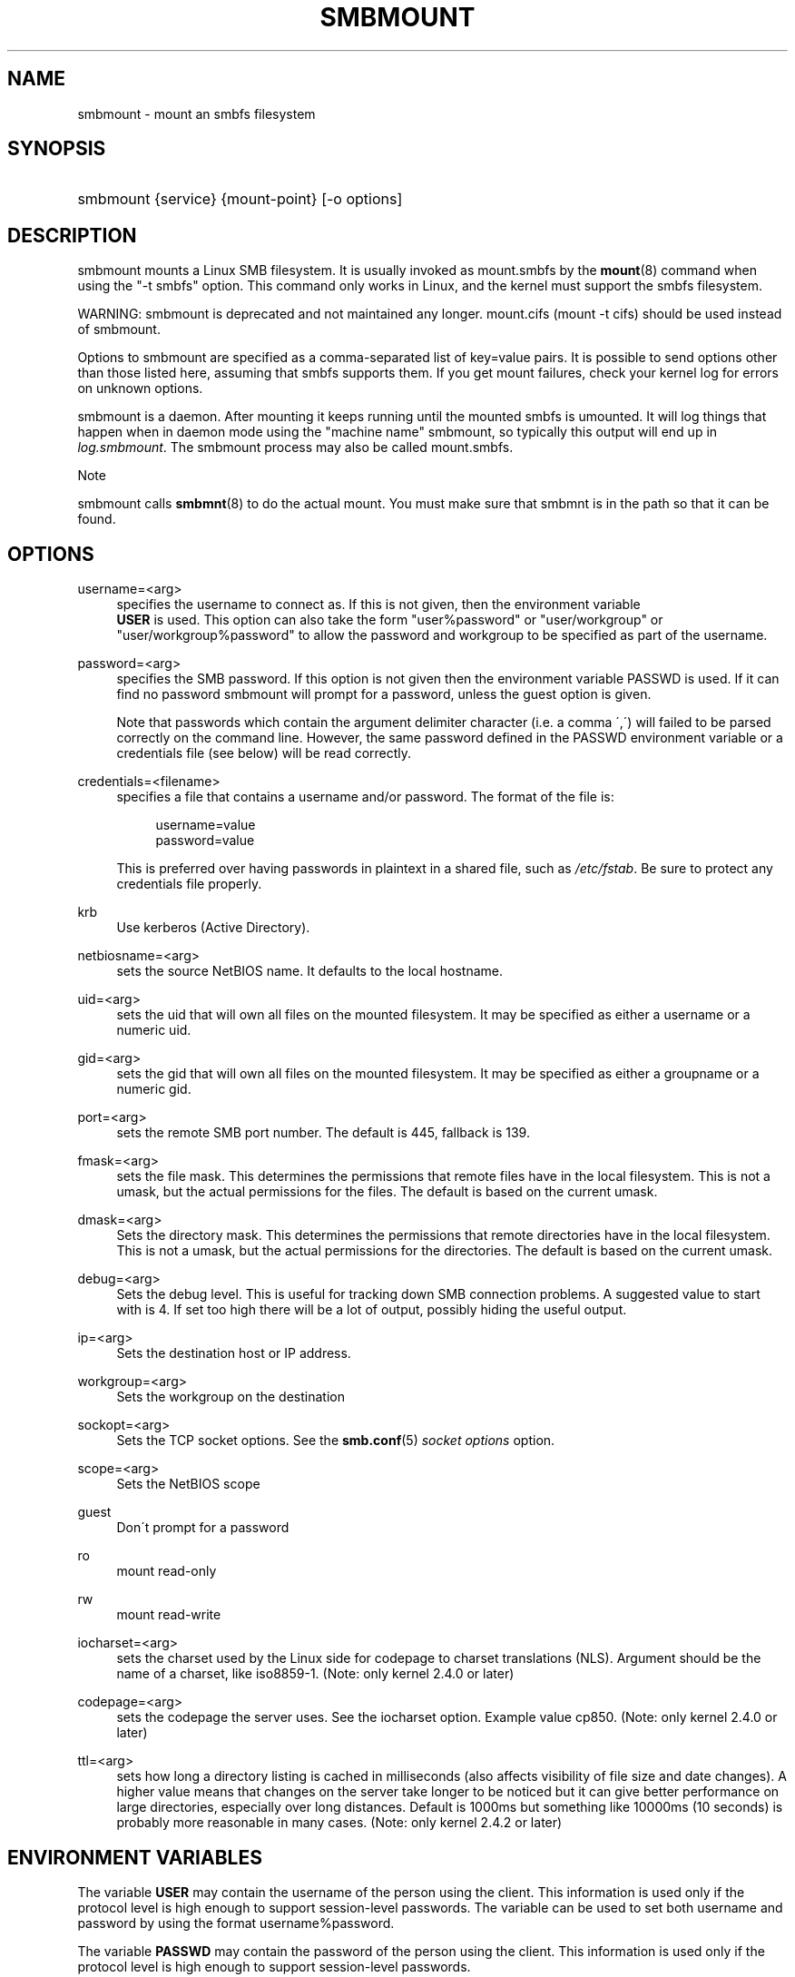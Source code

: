 .\"     Title: smbmount
.\"    Author: 
.\" Generator: DocBook XSL Stylesheets v1.73.2 <http://docbook.sf.net/>
.\"      Date: 01/19/2009
.\"    Manual: 
.\"    Source: 
.\"
.TH "SMBMOUNT" "8" "01/19/2009" "" ""
.\" disable hyphenation
.nh
.\" disable justification (adjust text to left margin only)
.ad l
.SH "NAME"
smbmount - mount an smbfs filesystem
.SH "SYNOPSIS"
.HP 1
smbmount {service} {mount\-point} [\-o\ options]
.SH "DESCRIPTION"
.PP
smbmount
mounts a Linux SMB filesystem\. It is usually invoked as
mount\.smbfs
by the
\fBmount\fR(8)
command when using the "\-t smbfs" option\. This command only works in Linux, and the kernel must support the smbfs filesystem\.
.PP
WARNING:
smbmount
is deprecated and not maintained any longer\.
mount\.cifs
(mount \-t cifs) should be used instead of
smbmount\.
.PP
Options to
smbmount
are specified as a comma\-separated list of key=value pairs\. It is possible to send options other than those listed here, assuming that smbfs supports them\. If you get mount failures, check your kernel log for errors on unknown options\.
.PP
smbmount
is a daemon\. After mounting it keeps running until the mounted smbfs is umounted\. It will log things that happen when in daemon mode using the "machine name" smbmount, so typically this output will end up in
\fIlog\.smbmount\fR\. The
smbmount
process may also be called mount\.smbfs\.
.sp
.it 1 an-trap
.nr an-no-space-flag 1
.nr an-break-flag 1
.br
Note
.PP

smbmount
calls
\fBsmbmnt\fR(8)
to do the actual mount\. You must make sure that
smbmnt
is in the path so that it can be found\.
.SH "OPTIONS"
.PP
username=<arg>
.RS 4
specifies the username to connect as\. If this is not given, then the environment variable
\fB USER\fR
is used\. This option can also take the form "user%password" or "user/workgroup" or "user/workgroup%password" to allow the password and workgroup to be specified as part of the username\.
.RE
.PP
password=<arg>
.RS 4
specifies the SMB password\. If this option is not given then the environment variable
PASSWD
is used\. If it can find no password
smbmount
will prompt for a password, unless the guest option is given\.
.sp
Note that passwords which contain the argument delimiter character (i\.e\. a comma \',\') will failed to be parsed correctly on the command line\. However, the same password defined in the PASSWD environment variable or a credentials file (see below) will be read correctly\.
.RE
.PP
credentials=<filename>
.RS 4
specifies a file that contains a username and/or password\. The format of the file is:
.sp
.RS 4
.nf
username=value
password=value
.fi
.RE
.sp
This is preferred over having passwords in plaintext in a shared file, such as
\fI/etc/fstab\fR\. Be sure to protect any credentials file properly\.
.RE
.PP
krb
.RS 4
Use kerberos (Active Directory)\.
.RE
.PP
netbiosname=<arg>
.RS 4
sets the source NetBIOS name\. It defaults to the local hostname\.
.RE
.PP
uid=<arg>
.RS 4
sets the uid that will own all files on the mounted filesystem\. It may be specified as either a username or a numeric uid\.
.RE
.PP
gid=<arg>
.RS 4
sets the gid that will own all files on the mounted filesystem\. It may be specified as either a groupname or a numeric gid\.
.RE
.PP
port=<arg>
.RS 4
sets the remote SMB port number\. The default is 445, fallback is 139\.
.RE
.PP
fmask=<arg>
.RS 4
sets the file mask\. This determines the permissions that remote files have in the local filesystem\. This is not a umask, but the actual permissions for the files\. The default is based on the current umask\.
.RE
.PP
dmask=<arg>
.RS 4
Sets the directory mask\. This determines the permissions that remote directories have in the local filesystem\. This is not a umask, but the actual permissions for the directories\. The default is based on the current umask\.
.RE
.PP
debug=<arg>
.RS 4
Sets the debug level\. This is useful for tracking down SMB connection problems\. A suggested value to start with is 4\. If set too high there will be a lot of output, possibly hiding the useful output\.
.RE
.PP
ip=<arg>
.RS 4
Sets the destination host or IP address\.
.RE
.PP
workgroup=<arg>
.RS 4
Sets the workgroup on the destination
.RE
.PP
sockopt=<arg>
.RS 4
Sets the TCP socket options\. See the
\fBsmb.conf\fR(5)
\fIsocket options\fR
option\.
.RE
.PP
scope=<arg>
.RS 4
Sets the NetBIOS scope
.RE
.PP
guest
.RS 4
Don\'t prompt for a password
.RE
.PP
ro
.RS 4
mount read\-only
.RE
.PP
rw
.RS 4
mount read\-write
.RE
.PP
iocharset=<arg>
.RS 4
sets the charset used by the Linux side for codepage to charset translations (NLS)\. Argument should be the name of a charset, like iso8859\-1\. (Note: only kernel 2\.4\.0 or later)
.RE
.PP
codepage=<arg>
.RS 4
sets the codepage the server uses\. See the iocharset option\. Example value cp850\. (Note: only kernel 2\.4\.0 or later)
.RE
.PP
ttl=<arg>
.RS 4
sets how long a directory listing is cached in milliseconds (also affects visibility of file size and date changes)\. A higher value means that changes on the server take longer to be noticed but it can give better performance on large directories, especially over long distances\. Default is 1000ms but something like 10000ms (10 seconds) is probably more reasonable in many cases\. (Note: only kernel 2\.4\.2 or later)
.RE
.SH "ENVIRONMENT VARIABLES"
.PP
The variable
\fBUSER\fR
may contain the username of the person using the client\. This information is used only if the protocol level is high enough to support session\-level passwords\. The variable can be used to set both username and password by using the format username%password\.
.PP
The variable
\fBPASSWD\fR
may contain the password of the person using the client\. This information is used only if the protocol level is high enough to support session\-level passwords\.
.PP
The variable
\fBPASSWD_FILE\fR
may contain the pathname of a file to read the password from\. A single line of input is read and used as the password\.
.SH "OTHER COMMANDS"
.PP
File systems that have been mounted using the
smbmount
can be unmounted using the
smbumount
or the UNIX system
umount
command\.
.SH "BUGS"
.PP
Passwords and other options containing , can not be handled\. For passwords an alternative way of passing them is in a credentials file or in the PASSWD environment\.
.PP
The credentials file does not handle usernames or passwords with leading space\.
.PP
One smbfs bug is important enough to mention here, even if it is a bit misplaced:
.sp
.RS 4
.ie n \{\
\h'-04'\(bu\h'+03'\c
.\}
.el \{\
.sp -1
.IP \(bu 2.3
.\}
Mounts sometimes stop working\. This is usually caused by smbmount terminating\. Since smbfs needs smbmount to reconnect when the server disconnects, the mount will eventually go dead\. An umount/mount normally fixes this\. At least 2 ways to trigger this bug are known\.
.sp
.RE
.PP
Note that the typical response to a bug report is suggestion to try the latest version first\. So please try doing that first, and always include which versions you use of relevant software when reporting bugs (minimum: samba, kernel, distribution)
.SH "SEE ALSO"
.PP
Documentation/filesystems/smbfs\.txt in the linux kernel source tree may contain additional options and information\.
.PP
FreeBSD also has a smbfs, but it is not related to smbmount
.PP
For Solaris, HP\-UX and others you may want to look at
\fBsmbsh\fR(1)
or at other solutions, such as Sharity or perhaps replacing the SMB server with a NFS server\.
.SH "AUTHOR"
.PP
Volker Lendecke, Andrew Tridgell, Michael H\. Warfield and others\.
.PP
The current maintainer of smbfs and the userspace tools
smbmount,
smbumount, and
smbmnt
is
Urban Widmark\. The
SAMBA Mailing list
is the preferred place to ask questions regarding these programs\.
.PP
The conversion of this manpage for Samba 2\.2 was performed by Gerald Carter\. The conversion to DocBook XML 4\.2 for Samba 3\.0 was done by Alexander Bokovoy\.
